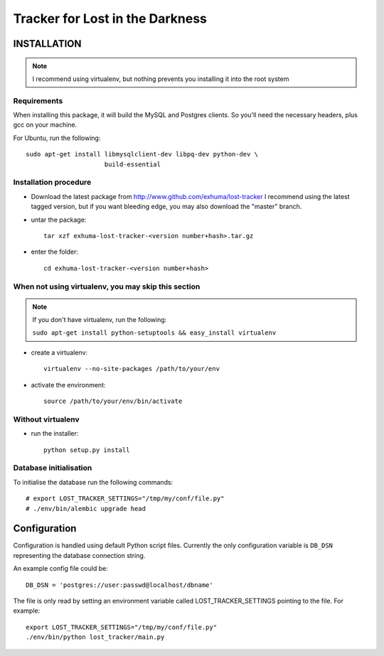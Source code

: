 Tracker for Lost in the Darkness
================================

INSTALLATION
------------

.. note:: I recommend using virtualenv, but nothing prevents you installing
          it into the root system

Requirements
~~~~~~~~~~~~

When installing this package, it will build the MySQL and Postgres clients. So
you'll need the necessary headers, plus gcc on your machine.

For Ubuntu, run the following::

   sudo apt-get install libmysqlclient-dev libpq-dev python-dev \
                        build-essential

Installation procedure
~~~~~~~~~~~~~~~~~~~~~~

- Download the latest package from http://www.github.com/exhuma/lost-tracker I
  recommend using the latest tagged version, but if you want bleeding edge, you
  may also download the "master" branch.

- untar the package::

     tar xzf exhuma-lost-tracker-<version number+hash>.tar.gz

- enter the folder::

     cd exhuma-lost-tracker-<version number+hash>

When not using virtualenv, you may skip this section
~~~~~~~~~~~~~~~~~~~~~~~~~~~~~~~~~~~~~~~~~~~~~~~~~~~~

.. note:: If you don't have virtualenv, run the following:

    ``sudo apt-get install python-setuptools && easy_install virtualenv``

- create a virtualenv::

     virtualenv --no-site-packages /path/to/your/env

- activate the environment::

     source /path/to/your/env/bin/activate

Without virtualenv
~~~~~~~~~~~~~~~~~~

- run the installer::

     python setup.py install


Database initialisation
~~~~~~~~~~~~~~~~~~~~~~~

To initialise the database run the following commands::

    # export LOST_TRACKER_SETTINGS="/tmp/my/conf/file.py"
    # ./env/bin/alembic upgrade head


Configuration
-------------

Configuration is handled using default Python script files. Currently the only
configuration variable is ``DB_DSN`` representing the database connection
string.

An example config file could be::

    DB_DSN = 'postgres://user:passwd@localhost/dbname'

The file is only read by setting an environment variable called
LOST_TRACKER_SETTINGS pointing to the file. For example::

    export LOST_TRACKER_SETTINGS="/tmp/my/conf/file.py"
    ./env/bin/python lost_tracker/main.py
